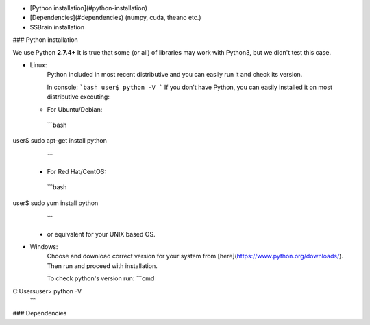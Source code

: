 * [Python installation](#python-installation)
* [Dependencies](#dependencies) (numpy, cuda, theano etc.)
* SSBrain installation

### Python installation

We use Python **2.7.4+**  
It is true that some (or all) of libraries may work with Python3, but we didn't test this case.

* Linux:  
   Python included in most recent distributive and you can easily run it and check its version.   

   In console:
   ```bash
   user$ python -V
   ```
   If you don't have Python, you can easily installed it on most distributive executing:
  * For Ubuntu/Debian:
   ```bash
user$ sudo apt-get install python
   ```
  * For Red Hat/CentOS:
   ```bash
user$ sudo yum install python
   ```
  * or equivalent for your UNIX based OS.

* Windows:  
   Choose and download correct version for your system from [here](https://www.python.org/downloads/).  
   Then run and proceed with installation.

   To check python's version run:
   ```cmd
C:\Users\user> python -V
   ```

### Dependencies
